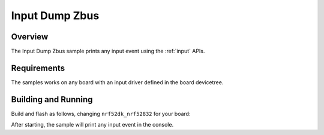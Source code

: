 .. _input-dump-zbus-sample:

Input Dump Zbus
###############

Overview
********

The Input Dump Zbus sample prints any input event using the :ref:`input` APIs.

Requirements
************

The samples works on any board with an input driver defined in the board devicetree.

Building and Running
********************

Build and flash as follows, changing ``nrf52dk_nrf52832`` for your board:

.. zephyr-app-commands::
   :zephyr-app: samples/subsys/input/input_dump
   :board: nrf52dk_nrf52832
   :goals: build flash
   :compact:

After starting, the sample will print any input event in the console.
